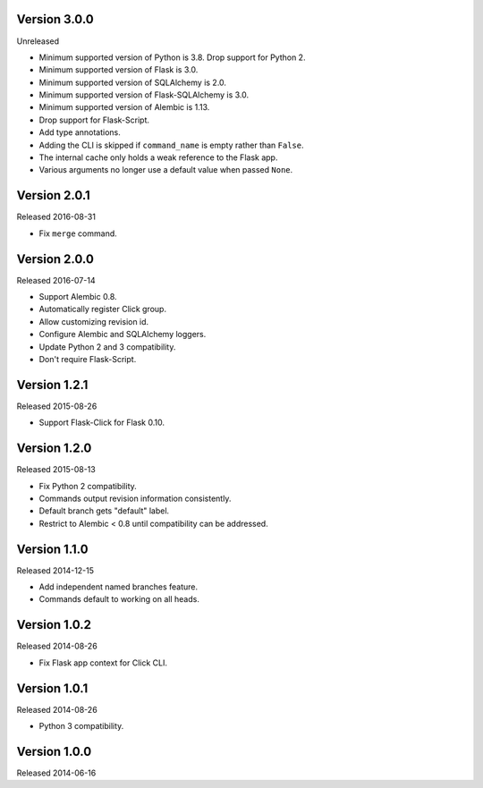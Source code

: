 Version 3.0.0
-------------

Unreleased

-   Minimum supported version of Python is 3.8. Drop support for Python 2.
-   Minimum supported version of Flask is 3.0.
-   Minimum supported version of SQLAlchemy is 2.0.
-   Minimum supported version of Flask-SQLAlchemy is 3.0.
-   Minimum supported version of Alembic is 1.13.
-   Drop support for Flask-Script.
-   Add type annotations.
-   Adding the CLI is skipped if ``command_name`` is empty rather than ``False``.
-   The internal cache only holds a weak reference to the Flask app.
-   Various arguments no longer use a default value when passed ``None``.


Version 2.0.1
-------------

Released 2016-08-31

-   Fix ``merge`` command.


Version 2.0.0
--------------

Released 2016-07-14

-   Support Alembic 0.8.
-   Automatically register Click group.
-   Allow customizing revision id.
-   Configure Alembic and SQLAlchemy loggers.
-   Update Python 2 and 3 compatibility.
-   Don't require Flask-Script.


Version 1.2.1
-------------

Released 2015-08-26

-   Support Flask-Click for Flask 0.10.


Version 1.2.0
-------------

Released 2015-08-13

-   Fix Python 2 compatibility.
-   Commands output revision information consistently.
-   Default branch gets "default" label.
-   Restrict to Alembic < 0.8 until compatibility can be addressed.


Version 1.1.0
-------------

Released 2014-12-15

-   Add independent named branches feature.
-   Commands default to working on all heads.


Version 1.0.2
-------------

Released 2014-08-26

-   Fix Flask app context for Click CLI.


Version 1.0.1
-------------

Released 2014-08-26

-   Python 3 compatibility.


Version 1.0.0
-------------

Released 2014-06-16
